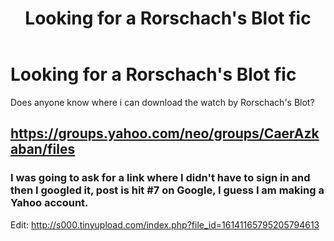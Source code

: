 #+TITLE: Looking for a Rorschach's Blot fic

* Looking for a Rorschach's Blot fic
:PROPERTIES:
:Author: jebusno2
:Score: 2
:DateUnix: 1508178201.0
:DateShort: 2017-Oct-16
:FlairText: Request
:END:
Does anyone know where i can download the watch by Rorschach's Blot?


** [[https://groups.yahoo.com/neo/groups/CaerAzkaban/files]]
:PROPERTIES:
:Author: wordhammer
:Score: 1
:DateUnix: 1508184988.0
:DateShort: 2017-Oct-16
:END:

*** I was going to ask for a link where I didn't have to sign in and then I googled it, post is hit #7 on Google, I guess I am making a Yahoo account.

Edit: [[http://s000.tinyupload.com/index.php?file_id=16141165795205794613]]
:PROPERTIES:
:Author: ThellraAK
:Score: 1
:DateUnix: 1508544110.0
:DateShort: 2017-Oct-21
:END:
